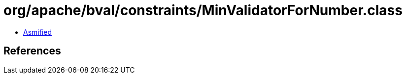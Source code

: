 = org/apache/bval/constraints/MinValidatorForNumber.class

 - link:MinValidatorForNumber-asmified.java[Asmified]

== References

